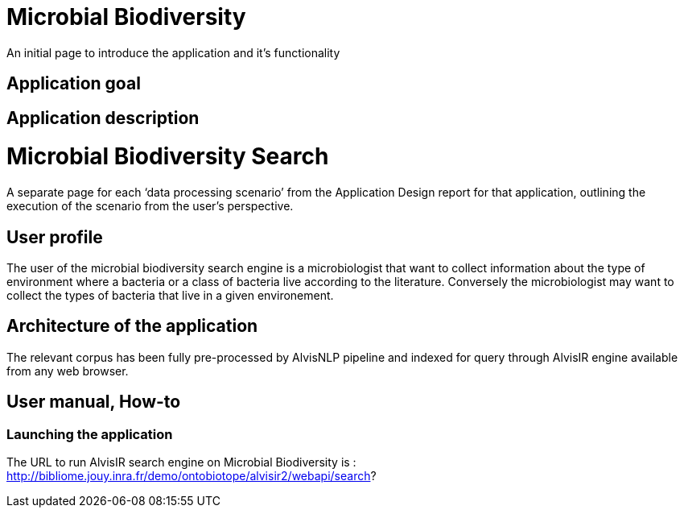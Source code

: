 = Microbial Biodiversity

An initial page to introduce the application and it’s functionality

== Application goal

== Application description

= Microbial Biodiversity Search

A separate page for each ‘data processing scenario’ from the Application Design report for that application, outlining the execution of the scenario from the user’s perspective.

== User profile
The user of the microbial biodiversity search engine is a microbiologist that want to collect information about the type of environment where a bacteria or a class of bacteria live according to the literature. Conversely the microbiologist may want to collect the types of bacteria that live in a given environement.

== Architecture of the application
The relevant corpus has been fully pre-processed by AlvisNLP pipeline and indexed for query through AlvisIR engine available from any web browser.

== User manual, How-to
=== Launching the application
The URL to run AlvisIR search engine on Microbial Biodiversity is : 
http://bibliome.jouy.inra.fr/demo/ontobiotope/alvisir2/webapi/search?
